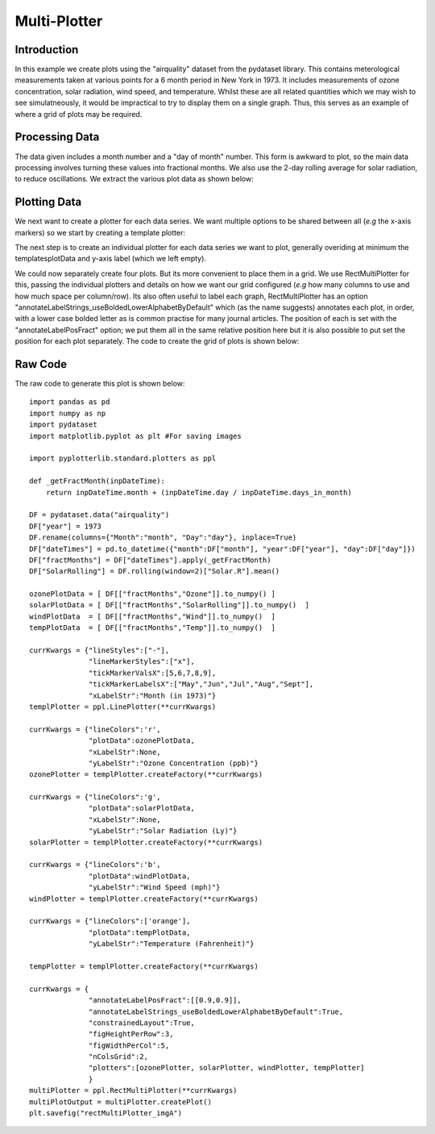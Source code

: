 Multi-Plotter
=============

Introduction
------------

In this example we create plots using the "airquality" dataset from the pydataset library. This contains meterological measurements taken at various points for a 6 month period in New York in 1973. It includes measurements of ozone concentration, solar radiation, wind speed, and temperature. Whilst these are all related quantities which we may wish to see simulatneously, it would be impractical to try to display them on a single graph. Thus, this serves as an example of where a grid of plots may be required.


Processing Data
---------------

The data given includes a month number and a "day of month" number. This form is awkward to plot, so the main data processing involves turning these values into fractional months. We also use the 2-day rolling average for solar radiation, to reduce oscillations. We extract the various plot data as shown below:

.. image:: images/rect_multi_plotter_a/proc_data.png

Plotting Data
-------------

We next want to create a plotter for each data series. We want multiple options to be shared between all (*e.g* the x-axis markers) so we start by creating a template plotter:

.. image:: images/rect_multi_plotter_a/create_templ_plotter.png

The next step is to create an individual plotter for each data series we want to plot, generally overiding at minimum the templatesplotData and y-axis label (which we left empty).

.. image:: images/rect_multi_plotter_a/create_individual_plotters.png

We could now separately create four plots. But its more convenient to place them in a grid. We use RectMultiPlotter for this, passing the individual plotters and details on how we want our grid configured (*e.g* how many columns to use and how much space per column/row). Its also often useful to label each graph, RectMultiPlotter has an option "annotateLabelStrings_useBoldedLowerAlphabetByDefault" which (as the name suggests) annotates each plot, in order, with a lower case bolded letter as is common practise for many journal articles. The position of each is set with the "annotateLabelPosFract" option; we put them all in the same relative position here but it is also possible to put set the position for each plot separately. The code to create the grid of plots is shown below:

.. image:: images/rect_multi_plotter_a/create_multi_plot.png

Raw Code
--------

The raw code to generate this plot is shown below::

	import pandas as pd
	import numpy as np
	import pydataset
	import matplotlib.pyplot as plt #For saving images
	
	import pyplotterlib.standard.plotters as ppl
	
	def _getFractMonth(inpDateTime):
	    return inpDateTime.month + (inpDateTime.day / inpDateTime.days_in_month)
	
	DF = pydataset.data("airquality")
	DF["year"] = 1973
	DF.rename(columns={"Month":"month", "Day":"day"}, inplace=True)
	DF["dateTimes"] = pd.to_datetime({"month":DF["month"], "year":DF["year"], "day":DF["day"]})
	DF["fractMonths"] = DF["dateTimes"].apply(_getFractMonth)
	DF["SolarRolling"] = DF.rolling(window=2)["Solar.R"].mean()
	
	ozonePlotData = [ DF[["fractMonths","Ozone"]].to_numpy() ]
	solarPlotData = [ DF[["fractMonths","SolarRolling"]].to_numpy()  ]
	windPlotData  = [ DF[["fractMonths","Wind"]].to_numpy()  ]
	tempPlotData  = [ DF[["fractMonths","Temp"]].to_numpy()  ]
	
	currKwargs = {"lineStyles":["-"],
	              "lineMarkerStyles":["x"],
	              "tickMarkerValsX":[5,6,7,8,9],
	              "tickMarkerLabelsX":["May","Jun","Jul","Aug","Sept"],
	              "xLabelStr":"Month (in 1973)"}
	templPlotter = ppl.LinePlotter(**currKwargs)
	
	currKwargs = {"lineColors":'r',
	              "plotData":ozonePlotData,
	              "xLabelStr":None,
	              "yLabelStr":"Ozone Concentration (ppb)"}
	ozonePlotter = templPlotter.createFactory(**currKwargs)
	
	currKwargs = {"lineColors":'g',
	              "plotData":solarPlotData,
	              "xLabelStr":None,
	              "yLabelStr":"Solar Radiation (Ly)"}
	solarPlotter = templPlotter.createFactory(**currKwargs)
	
	currKwargs = {"lineColors":'b',
	              "plotData":windPlotData,
	              "yLabelStr":"Wind Speed (mph)"}
	windPlotter = templPlotter.createFactory(**currKwargs)
	
	currKwargs = {"lineColors":['orange'],
	              "plotData":tempPlotData,
	              "yLabelStr":"Temperature (Fahrenheit)"}
	
	tempPlotter = templPlotter.createFactory(**currKwargs)
	
	currKwargs = {
	              "annotateLabelPosFract":[[0.9,0.9]],
	              "annotateLabelStrings_useBoldedLowerAlphabetByDefault":True,
	              "constrainedLayout":True,
	              "figHeightPerRow":3,
	              "figWidthPerCol":5,
	              "nColsGrid":2,
	              "plotters":[ozonePlotter, solarPlotter, windPlotter, tempPlotter]
	              }
	multiPlotter = ppl.RectMultiPlotter(**currKwargs)
	multiPlotOutput = multiPlotter.createPlot()
	plt.savefig("rectMultiPlotter_imgA")
	





























































